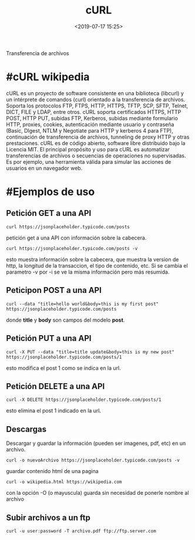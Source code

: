 #+title: cURL
#+date: <2019-07-17 15:25>
#+description: 
#+filetags: linux

Transferencia de archivos

* #cURL wikipedia

cURL es un proyecto de software consistente en una biblioteca (libcurl)
y un intérprete de comandos (curl) orientado a la transferencia de
archivos. Soporta los protocolos FTP, FTPS, HTTP, HTTPS, TFTP, SCP,
SFTP, Telnet, DICT, FILE y LDAP, entre otros. cURL soporta certificados
HTTPS, HTTP POST, HTTP PUT, subidas FTP, Kerberos, subidas mediante
formulario HTTP, proxies, cookies, autenticación mediante usuario y
contraseña (Basic, DIgest, NTLM y Negotiate para HTTP y kerberos 4 para
FTP), continuación de transferencia de archivos, tunneling de proxy HTTP
y otras prestaciones. cURL es de código abierto, software libre
distribuido bajo la Licencia MIT. El principal propósito y uso para cURL
es automatizar transferencias de archivos o secuencias de operaciones no
supervisadas. Es por ejemplo, una herramienta válida para simular las
acciones de usuarios en un navegador web.

* #Ejemplos de uso
  
** Petición GET a una API
  

#+BEGIN_SRC
    curl https://jsonplaceholder.typicode.com/posts
#+END_SRC

petición get a una API con información sobre la cabecera.

#+BEGIN_SRC
    curl https://jsonplaceholder.typicode.com/posts -v
#+END_SRC

esto muestra información sobre la cabecera, que muestra la version de
http, la longitud de la transaccion, el tipo de contenido, etc. Si se
cambia el parametro -v por -i se ve la misma información pero más
resumida.

** Peticipon POST a una API

#+BEGIN_SRC
    curl --data "title=hello world&body=this is my first post" https://jsonplaceholder.typicode.com/posts
#+END_SRC

donde *title* y *body* son campos del modelo *post*.

** Petición PUT a una API


#+BEGIN_SRC
    curl -X PUT --data "title=title update&body=this is my new post" https://jsonplaceholder.typicode.com/posts/1
#+END_SRC

esto modifica el post 1 como se indica en la url.

** Petición DELETE a una API


#+BEGIN_SRC
    curl -X DELETE https://jsonplaceholder.typicode.com/posts/1
#+END_SRC

esto elimina el post 1 indicado en la url.

** Descargas

Descargar y guardar la información (pueden ser imagenes, pdf, etc) en un
archivo.

#+BEGIN_SRC
    curl -o nuevoArchivo https://jsonplaceholder.typicode.com/posts -v
#+END_SRC

guardar contenido html de una pagina

#+BEGIN_SRC
    curl -o wikipedia.html https://wikipedia.com
#+END_SRC

con la opción -O (o mayuscula) guarda sin necesidad de ponerle nombre al
archivo

** Subir archivos a un ftp

#+BEGIN_SRC
    curl -u user:password -T archivo.pdf ftp://ftp.server.com
#+END_SRC
